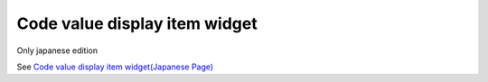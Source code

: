 =====================================================
Code value display item widget
=====================================================

Only japanese edition

See `Code value display item widget(Japanese Page) <https://nablarch.github.io/docs/LATEST/doc/development_tools/ui_dev/doc/reference_jsp_widgets/field_label_code.html>`_


